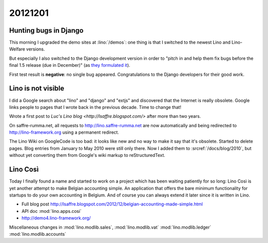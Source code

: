 20121201
========

Hunting bugs in Django
----------------------

This morning I upgraded the demo sites at :lino:`/demos`:
one thing is that I switched to the newest Lino and 
Lino-Welfare versions.

But especially I also switched to the Django 
development version in order to "pitch in and help them fix 
bugs before the final 1.5 release (due in December)" 
(as `they formulated it 
<https://www.djangoproject.com/weblog/2012/nov/27/15-beta-1/>`_).

First test result is **negative**: 
no single bug appeared.
Congratulations to the Django developers for their good work.


Lino is not visible
-------------------

I did a Google search about "lino" and "django" and "extjs" 
and discovered that the Internet is really  obsolete. 
Google links people to pages that I wrote back in the previous decade. 
Time to change that!

Wrote a first post to `Luc's Lino blog <http://lsaffre.blogspot.com/>` 
after more than two years.

On saffre-rumma.net, all requests to http://lino.saffre-rumma.net 
are now automatically and being redirected to 
http://lino-framework.org using a permanent redirect.

The Lino Wiki on GoogleCode is too bad: it looks like new and no 
way to make it say that it's obsolete. Started to delete pages. 
Blog entries from January to May 2010 were still only there. 
Now I added them to :srcref:`/docs/blog/2010`, but without yet 
converting them from Google's wiki markup to reStructuredText.


Lino Così
---------

Today I finally found a name and started to work on a project which has been waiting patiently for so long:
Lino Così is yet another attempt to make Belgian accounting simple. An application that offers the bare minimum
functionality for startups to do your own accounting in Belgium. And of course you can always extend it 
later since it is written in Lino.

- Full blog post http://lsaffre.blogspot.com/2012/12/belgian-accounting-made-simple.html
- API doc :mod:`lino.apps.cosi`
- http://demo4.lino-framework.org/

Miscellaneous changes in :mod:`lino.modlib.sales`, 
:mod:`lino.modlib.vat`
:mod:`lino.modlib.ledger`
:mod:`lino.modlib.accounts`
